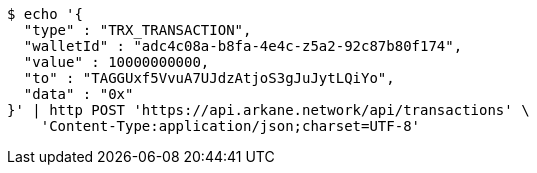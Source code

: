 [source,bash]
----
$ echo '{
  "type" : "TRX_TRANSACTION",
  "walletId" : "adc4c08a-b8fa-4e4c-z5a2-92c87b80f174",
  "value" : 10000000000,
  "to" : "TAGGUxf5VvuA7UJdzAtjoS3gJuJytLQiYo",
  "data" : "0x"
}' | http POST 'https://api.arkane.network/api/transactions' \
    'Content-Type:application/json;charset=UTF-8'
----

